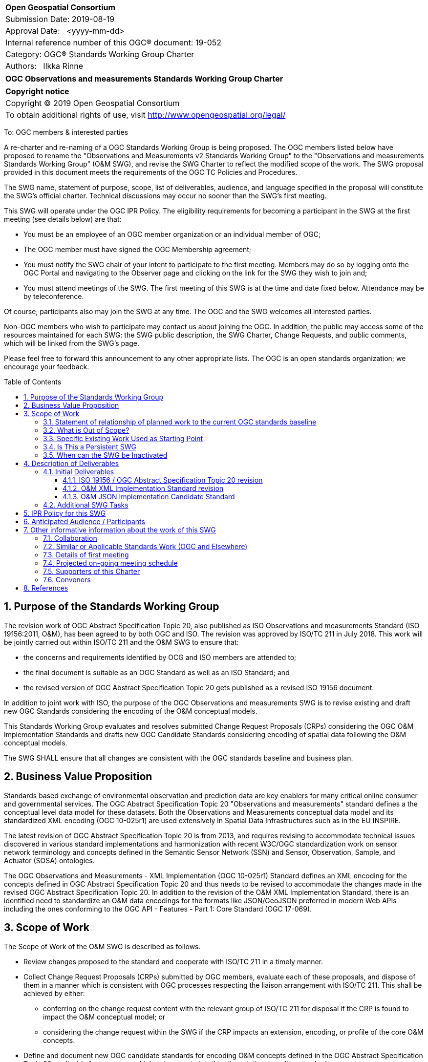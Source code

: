 :Title: OGC Observations and measurements Standards Working Group Charter
:titletext: {Title}
:doctype: book
:encoding: utf-8
:lang: en
:toc:
:toc-placement!:
:toclevels: 4
:numbered:
:sectanchors:
:source-highlighter: pygments

<<<
[cols = ">",frame = "none",grid = "none"]
|===
|{set:cellbgcolor:#FFFFFF}
|[big]*Open Geospatial Consortium*
|Submission Date: 2019-08-19
|Approval Date:   <yyyy-mm-dd>
|Internal reference number of this OGC(R) document: 19-052
|Category: OGC(R) Standards Working Group Charter
|Authors:   Ilkka Rinne
|===

[cols = "^", frame = "none"]
|===
|[big]*{titletext}*
|===

[cols = "^", frame = "none", grid = "none"]
|===
|*Copyright notice*
|Copyright (C) 2019 Open Geospatial Consortium
|To obtain additional rights of use, visit http://www.opengeospatial.org/legal/
|===

<<<

////
Version of 2018-12-12
Some Instructions
This document is the template to be used for proposing the formation of a new Standards Working Group (SWG).

The first step is to complete the SWG Charter for the proposed new SWG.

The next step is to email the draft SWG charter to the Technical Committee Chair (TCC).  The TCC will review the draft charter and make any necessary comments and provide guidance.

Finally, once the Charter is ready, the SWG charter will be posted to the OGC Pending Documents and the vote process in the Technical Committee Policies and Procedures will start.

Any questions, please contact OGC staff.
////

To: OGC members & interested parties

A re-charter and re-naming of a OGC Standards Working Group is being proposed.
The OGC members listed below have proposed to rename
the "Observations and Measurements v2 Standards Working Group" to the
"Observations and measurements Standards Working Group" (O&M SWG), and
revise the SWG Charter to reflect the modified scope of the work.
The SWG proposal provided in this document meets the requirements of the OGC TC Policies and Procedures.

The SWG name, statement of purpose, scope, list of deliverables, audience, and language specified in the proposal will constitute the SWG's official charter. Technical discussions may occur no sooner than the SWG's first meeting.

This SWG will operate under the OGC IPR Policy. The eligibility requirements for becoming a participant in the SWG at the first meeting (see details below) are that:

* You must be an employee of an OGC member organization or an individual
member of OGC;
* The OGC member must have signed the OGC Membership agreement;
* You must notify the SWG chair of your intent to participate to the first meeting. Members may do so by logging onto the OGC Portal and navigating to the Observer page and clicking on the link for the SWG they wish to join and;
* You must attend meetings of the SWG. The first meeting of this SWG is at the time and date fixed below. Attendance may be by teleconference.

Of course, participants also may join the SWG at any time. The OGC and the SWG welcomes all interested parties.

Non-OGC members who wish to participate may contact us about joining the OGC. In addition, the public may access some of the resources maintained for each SWG: the SWG public description, the SWG Charter, Change Requests, and public comments, which will be linked from the SWG’s page.

Please feel free to forward this announcement to any other appropriate lists. The OGC is an open standards organization; we encourage your feedback.

[[toc]]
<<<
toc::[]

<<<

== Purpose of the Standards Working Group

////
Proposers will describe the purpose of the Standards Working Group and its overall mission in relation to OGC processes, the OGC standards baseline, and OGC’s business plan.
////
The revision work of OGC Abstract Specification Topic 20, also published as ISO Observations and measurements Standard (ISO 19156:2011, O&M), has been agreed to by both OGC and ISO. The revision was approved by ISO/TC 211 in July 2018. This work will be jointly carried out within ISO/TC 211 and the O&M SWG to ensure that:

* the concerns and requirements identified by OCG and ISO members are attended to;
* the final document is suitable as an OGC Standard as well as an ISO Standard; and
* the revised version of OGC Abstract Specification Topic 20 gets published as a revised ISO 19156 document.

In addition to joint work with ISO, the purpose of the OGC Observations and measurements SWG is to revise existing and draft new
OGC Standards considering the encoding of the O&M conceptual models.

This Standards Working Group evaluates and resolves submitted Change Request Proposals (CRPs)
considering the OGC O&M Implementation Standards and drafts new OGC Candidate Standards considering
encoding of spatial data following the O&M conceptual models.

The SWG SHALL ensure that all changes are consistent with the OGC standards baseline and business plan.

== Business Value Proposition

////
This section provides a statement describing the value of this standards activity in relation to the OGC Membership, the geospatial community, and the wider IT community. This statement can be in terms of the interoperability problem being solved, processing Change requests to meet market (and Member requirements), a policy requirement and/or some other business value proposition. The proposition described in this section does not have to be in economic terms.
////

Standards based exchange of environmental observation and prediction data are key enablers for many critical online
consumer and governmental services. The OGC Abstract Specification Topic 20 "Observations and measurements" standard defines a the conceptual
level data model for these datasets. Both the Observations and Measurements conceptual data model and its
standardized XML encoding (OGC 10-025r1) are used extensively in Spatial Data Infrastructures such as in the EU INSPIRE.

The latest revision of OGC Abstract Specification Topic 20 is from 2013, and requires revising to accommodate technical issues
discovered in various standard implementations and harmonization with recent W3C/OGC standardization work on sensor
network terminology and concepts defined in the Semantic Sensor Network (SSN) and Sensor, Observation, Sample,
and Actuator (SOSA) ontologies.

The OGC Observations and Measurements - XML Implementation (OGC 10-025r1) Standard defines an XML encoding for the
concepts defined in OGC Abstract Specification Topic 20 and thus needs to be revised to accommodate the changes made in the
revised OGC Abstract Specification Topic 20. In addition to the revision of the O&M XML Implementation Standard, there is an identified need
to standardize an O&M data encodings for the formats like JSON/GeoJSON preferred in modern Web APIs including the
ones conforming to the OGC API - Features - Part 1: Core Standard (OGC 17-069).

== Scope of Work

////
This section describes the scope of work (SOW) for the work of the SWG. There are typically at least three (3) cases that justify the formation of a SWG: A group of members decide to develop a new OGC candidate standard from scratch, there is a draft submission being discussed by OGC members, or there are outstanding Change Requests for an existing OGC standard and a revision is required.

The following describes the characteristics of a SOW for each of these cases.

For a SWG focused on defining and documenting a new OGC candidate standard from “scratch,” the SOW SHALL include a
statement of the requirements and use cases for the candidate standard being developed. The SOW SHALL also include a
justification statement for developing a new candidate OGC standard. The SOW SHALL also describe how the new candidate
standard is related to the existing OGC standards baseline and the OGC Reference Model. The final deliverable of a
“from scratch” focused SWG SHALL be a candidate standard ready for submission using the OGC standards process.

For a SWG focused on processing a draft submission such as a specification developed outside the OGC and submitted into
the OGC for consideration, the SOW would include evaluation of the submission in terms of the relationship to the
existing OGC standards baseline (see section below). The final deliverable of such a SWG SHALL be a candidate standard
for consideration by the membership for adoption.

For a SWG focused on revisions to an existing adopted standard, the SOW should include a statement that the SWG will
collect all outstanding Change Request Proposals (CRPs), evaluate each of the proposals, and make edits to the standard
based on CRPs and related decisions of the SWG membership.
The SWG, at their discretion, may also ask the membership for any additional change requests that have not been previous
submitted. Again, the final deliverable of a revision focused SWG SHALL be a revision of the candidate standard for
consideration by the membership for adoption.

In all cases, the SWG Charter shall provide a basic timeline plan for their activities.
////

The Scope of Work of the O&M SWG is described as follows.

* Review changes proposed to the standard and cooperate with ISO/TC 211 in a timely manner.
* Collect Change Request Proposals (CRPs) submitted by OGC members, evaluate each of these proposals, and dispose of them in a manner which is consistent with OGC processes respecting the liaison arrangement with ISO/TC 211. This shall be achieved by either:
** conferring on the change request content with the relevant group of ISO/TC 211 for disposal if the CRP is found to impact the O&M conceptual model; or
** considering the change request within the SWG if the CRP impacts an extension, encoding, or profile of the core O&M concepts.
* Define and document new OGC candidate standards for encoding O&M concepts defined in the OGC Abstract Specification Topic 20 applicable for use cases which not supported well by the existing encoding standards.

For the revised OGC Standards, the SWG will make edits to the standard documents based on CRPs and related decisions of the SWG membership.
The SWG, at their discretion, may also ask the membership for any additional change requests that have not been previous
submitted.

The final deliverables of the SWG SHALL be revisions of an existing OGC Standards and new Candidate OGC Standards for
consideration by the membership for adoption.

=== Statement of relationship of planned work to the current OGC standards baseline
////
This section describes the relationship of the proposed standards activity to the existing standards baseline. For the 3 cases:
If defining a new standard, a statement of the relationship to the existing standards baseline including statements related to overlap (if any) with existing OGC standards functionality, harmonization issues, and so forth.

If processing change requests and performing a revision to an existing standard, a simple statement to this effect shall be made.

If processing a draft submission of a specification developed outside the OGC process, a clear statement of the relationship to the existing standards baseline including statements related to overlap (if any) with existing OGC standards functionality, harmonization issues, and so forth. This information is provided to allow a focus of the discussion on criteria for considering any new solution that may be incompatible with older ones, overlaps existing functionality in the current baseline, and criteria for either deprecating older solutions, or simultaneously endorsing more than one option.
////
As regards to the revision of the OGC Observations and Measurements - XML Implementation (OGC 10-025r1) Standard,
both the changes in the O&M conceptual model defined in the revised OGC Abstract Specification Topic 20 and any OGC CRPs
targeting 10-025r1 and submitted before the cut-off date of 30 September 2019 will be considered. The Sensor Observation
Service Interface Standard (SOS) directly refers to the OGC 10-025r1 and its
XML Schemas. Revising the SOS standard is out-of-scope of the O&M SWG, but the O&M SWG will keep the SWE Umbrella SWG
updated on the changes proposed for the O&M XML Implementation Standard.

Other encodings of the O&M concepts have been discussed in OGC Observations and Measurements – JSON
implementation Discussion Paper (15-100r1) and informally in the OGC Observations and Measurements -
Simple Feature model & encodings project (OMSF).
OGC SensorThings API Part 1: Sensing (15-078r6) also includes an JSON encodings for O&M concepts defined in the OGC Abstract Specification Topic 20
conceptual model. These and any other documents considered relevant by the SWG membership
will be used as inputs for drafting the OGC candidate standard O&M JSON encoding.

=== What is Out of Scope?
////
A short description of any activities that will be out of scope for the SWG. For example, a SWG may limit consideration of CRPs after a specified date or milestone.
////

The OGC Abstract Specification Topic 20 / ISO 19156 Standard is normatively referred to in several OGC Standards and other documents, including,
but not limited to the following:

* Sensor Observation Service Interface Standard (12-006),
* SensorThings API Part 1: Sensing (15-078r6),
* SensorThings API Part 2: Tasking Core (17-079r1),
* Timeseries Profile of Observations and Measurements (15-043r3)
* OGC Abstract Specification Topic 21: Discrete Global Grid Systems Abstract Specification (15-104r5)
* OGC® WaterML 2.0: Part 1 - TimeseriesWaterML (10-126r4)
* OGC® WaterML 2.0: Part 2 - Ratings, Gaugings and Sections (15-018r2)
* OGC® WaterML 2: Part 3 - Surface Hydrology Features (HY_Features) - Conceptual Model (14-111r6)
* OGC WaterML 2: Part 4 – GroundWaterML 2 (GWML2) (16-032r2)
* OGC® Geoscience Markup Language 4.1 (GeoSciML) (16-008)

The O&M SWG will summarize the changes made in the revised OGC Abstract Specification Topic 20 and make this information available to
the OGC TC and/or SWGs responsible for maintaining these Standards. However, suggesting or making revisions to
the existing OGC Standards normatively referring to the OGC Abstract Specification Topic 20,
apart OGC Observations and Measurements - XML Implementation (10-025r1), is out-of-scope of the O&M SWG.

The O&M SWG will not consider Change Request Proposals submitted for the the Abstract Specification Topic 20 (10-004r3)
or OGC Observations and Measurements - XML Implementation (10-025r1) after the cut-off date of 30 September 2019.

=== Specific Existing Work Used as Starting Point

////
This section provides reference information relevant to the work of the SWG. For example, a document reference for a draft submission or a list of CRPs for a SWG focused on revision to an adopted specification.
////

The following documents are relevant to the work of the O&M SWG (see References for precise reference information):

* OGC Abstract Specification Topic 20: Observations and measurements (10-004r3) also known as ISO 19156:2011
* OGC Observations and Measurements - XML Implementation, version 2.0 (10-025r1)
* OGC Observations and Measurements – JSON implementation Discussion Paper (15-100r1)
* W3C Semantic Sensor Network Ontology specification (SSN)
* W3C Extensions to the Semantic Sensor Network Ontology proposal (SSN-extensions)
* OGC Observations and Measurements - Simple Feature model & encodings project (OMSF)

=== Is This a Persistent SWG

[x] YES

[ ] NO

=== When can the SWG be Inactivated
The O&M SWG can be inactivated when all of the deliverables described below have been have been published or abandoned by the SWG decision.

== Description of Deliverables

The deliverables for the O&M SWG will consist of both revisions of an existing OGC Standards and new OGC Candidate Standards.
////
This section describes what the deliverables will be for this SWG activity. Deliverables could be a revision to an existing standard, including revisions to schemas. A deliverable could also be a best practices document.

This section also includes a preliminary schedule of activities. For example, an RFC focused SWG schedule would provide a plan and schedule that includes the start date, target date for release of the candidate standard for public review, date for consolidation of comments, date for edits to document based on comments, and a final target date for making a recommendation to the Membership. This information will be made public and will also be used as input to a RoadMap for the document. Therefore, the more detail the better.
////

=== Initial Deliverables
////
Describe the initial standard(s) to be developed by the SWG.
////
* New version of the OGC Abstract Specification Topic 20: Observations and measurements content-wise identical to the revised ISO 19156. The role of the O&M SWG in this task is to coordinate the co-publication with the ISO/TC 211 and the OGC Staff.
* New version of the OGC Observations and Measurements - XML Implementation Standard document and the XML Schema. The version number of the new version will be decided after evaluating the backwards compatibility of the included changes.
* New OGC Candidate Standard for OGC Observations and Measurements - JSON Implementation Standard document and the possible validation rules for JSON content.

image:OM_SWG_timeline_Aug2019.png[Timeline] Image 1: Overview timeline for the initial deliverables

==== ISO 19156 / OGC Abstract Specification Topic 20 revision
The current ISO/TC 211 target dates for the revision of ISO 19156 are as follows:

* End of December 2019: Committee draft (CD) registered;
* July 2020: Draft International Standard (DIS) registered; and
* July 2021: International Standard (IS) published.

Thus it is likely that the final version of the OGC Abstract Specification Topic 20 will be ready for publishing in Summer 2021.

==== O&M XML Implementation Standard revision
The preliminary timeline for the revision of the O&M XML Implementation Standard (10-025) is as follows:

* September 2019: Start of the revision work;
* February 2019: First draft version made publicly available;
* April - November 2020: Validating the feasibility of the proposed changes in an OGC Innovation Program activity;
* September 2020: OAB review and release of the revised standard for the public comment period;
* October 2020: Public commenting period comments consolidated;
* November 2020: Final edits made based on the public commenting period and the experiences and feedback from the OGC Innovation Program activity;
* December 2020: Target date recommending the release of the revised Standard referring to the DIS version of the revised ISO 19156; and
* September 2021: Corrigendum with references to the DIS version changed to point to the IS version of the revised ISO 19156.

==== O&M JSON Implementation Candidate Standard
The preliminary timeline for the revision of the O&M JSON Implementation Candidate Standard is as follows:

* August 2020: Start of the drafting work;
* February 2021: First draft version made publicly available;
* April - November 2021: Validating the feasibility of the proposed encoding(s) in an OGC Innovation Program activity;
* September 2021: OAB Review and release of the standard for the public comment period;
* October 2021: Public commenting period comments consolidated;
* November 2021: Final edits made based on the public commenting period and the experiences and feedback from the OGC Innovation Program activity; and
* December 2021: Target date recommending the release of the Candidate Standard.

=== Additional SWG Tasks

////
Describe each additional standard to be developed by the SWG as an additional task after the deliverables from the initial charter have been completed. This section is blank in a new charter, then is populated with each task approval request per the OGC TC Policies and Procedures.
////

To be added with each new task approval request per the OGC TC Policies and Procedures.

== IPR Policy for this SWG

[x] RAND-Royalty Free

[ ] RAND for fee

== Anticipated Audience / Participants

////
Description of the target participants in this SWG. For example, if the SWG were focused on a candidate spatial query language standard: Those involved in the design, development, implementation, or use of elements listed above in "Scope of the Work".  This includes search service providers, prospective users of search services exposed as XML, information architects and bibliographic, metadata, and content provider.

This is not meant as a limiting statement but instead is intended to provide guidance to interested potential participants as to whether they wish to participate in this SWG.
////

People interested in capturing and exchange of environmental observation and prediction data. This includes data modelers,
data owners and users of observation data from multiple sources and interfaces, including historical and near-real time
data visualization, analytics and phenomenon detection.

It is important to involve experts with experience from the using the OGC Abstract Specification Topic 20 conceptual models and its
XML implementation as defined in the OGC 10-025r1 as well as people familiar with the modern Web API use cases.

In order to ensure seamless mutual co-operation and information flow in making the requested changes in OGC Abstract Specification Topic 206
and its OGC Implementation Standards, the O&M SWG chair is also acting as the project lead in the ISO 19156
revision project. The  O&M SWG also encourages those of its members interested in the revision the O&M conceptual models
to also join the ISO 19156 project team either via nomination through their national standardization bodies or the
OGC - ISO/TC 211 liaison agreement.

== Other informative information about the work of this SWG

=== Collaboration

////
Describe the work environment of the SWG, including the use of GitHub or GitLab.
////

The O&M SWG document drafting and issue management will be done using public Github repository at
https://github.com/opengeospatial/om-swg. The minutes and recordings of the SWG meetings will be uploaded into
O&M SWG project folder of the OGC Portal and made publicly available.

=== Similar or Applicable Standards Work (OGC and Elsewhere)

////
The following standards and projects may be relevant to the SWG's planned work, although none currently provide the functionality anticipated by this committee's deliverables:

OASIS BPEL
IETF HTTP

The SWG intends to seek and if possible maintain liaison with each of the organizations maintaining the above works.
////

TBA

=== Details of first meeting

////
Example:
The first meeting of the SWG will be held by telephone conference call at 10AM EDT on 1 October 2007. Call-in information will be provided to the SWG's e-mail list and on the portal calendar in advance of the meeting.
////

The first meeting the O&M SWG will take place on 14 August 2019 at 10:00 AM EEST (03:00 AM EDT) using GoToMeeting.
Call-in information will be provided to the SWG's e-mail list and on the portal calendar in advance of the meeting.

=== Projected on-going meeting schedule

////
Example:
The work of the SWG will be carried out primarily by email and conference calls, possibly every two weeks, with face-to-face meetings perhaps at each of the OGC TC meetings.
////
The work of the SWG will be carried out primarily by email and bi-weekly conference calls, with
face-to-face meetings at each of the OGC TC meetings. The conference call times will be coordinated with the
ISO/TC 211 project team responsible for revising the ISO 19156 Standard to ensure timely sharing of information and
efficient use of the time and resources of the involved group members.

=== Supporters of this Charter

The following people support this proposal and are committed to the Charter and projected meeting schedule. These
members are known as SWG Founding or Charter members. The charter members agree to the SoW and IPR terms as defined in
this charter. The charter members have voting rights beginning the day the SWG is officially formed.

//Charter Members are shown on the public SWG page. Extend the table as necessary.

|===
|Name |Organization

| Ilkka Rinne | Spatineo Oy
| Kathi Schleidt | DataCove
| Alistair Ritchie | Landcare Research New Zealand Limited
| Andrew Mcleod | Federation University Australia
| Hylke van der Schaaf | Fraunhofer-Gesellschaft
| Sylvain Grellet | BRGM
| Steve Liang | University of Calgary / SensorUp
| Clemens Portele | Interactive Instruments
| Alexandre Robin | Airbus Defence & Space
|===

=== Conveners

////
Name of individual(s) who started the SWG process. Could be the lead for an RFC submission, an OGC staff person, or an individual who believes it is time for a revision to an adopted standard.
////

Ilkka Rinne, Spatineo Oy

== References

* OGC Abstract Specification Topic 20 – Observations and Measurements (OGC 10-004r3, also ISO 19156:2011), 2011, https://portal.opengeospatial.org/files/?artifact_id=41579
* ISO/AWI 19156 Geographic information -- Observations and measurements, https://www.iso.org/standard/75680.html
* OGC Observations and Measurements - XML Implementation v2.0 (OGC 10-025r1), 2011, http://portal.opengeospatial.org/files/?artifact_id=41510
* Semantic Sensor Network Ontology, W3C Recommendation, 19 October 2017, https://www.w3.org/TR/vocab-ssn/
* Extensions to the Semantic Sensor Network Ontology, W3C Editor's Draft, 05 August 2019, https://w3c.github.io/sdw/proposals/ssn-extensions/,
* OGC Observations and Measurements – JSON implementation Discussion Paper, (OGC 15-100r1), 2015, https://portal.opengeospatial.org/files/64910
* Geography Markup Language (GML) simple features profile (with Corrigendum) (OGC 10-100r3), 2012, http://portal.opengeospatial.org/files/?artifact_id=42729
* RFC 7946: The GeoJSON Format, IETF, 2016, https://tools.ietf.org/html/rfc7946
* RFC 7159: The JavaScript Object Notation (JSON) Data Interchange Format, IETF, 2014, https://tools.ietf.org/html/rfc7159
* D2.9 Draft Guidelines for the use of Observations & Measurements and Sensor Web Enablement-related standards in INSPIRE Annex II and III data specification development, version 2.0rc3, INSPIRE Cross Thematic Working Group on Observations & Measurements, 2013, https://inspire.ec.europa.eu/documents/Data_Specifications/D2.9_O&M_Guidelines_v2.0rc3.pdf
* OGC API - Features - Part 1: Core (version 1.0.0-draft.3), OGC 17-069r3), 2019, http://docs.opengeospatial.org/DRAFTS/17-069r3.html
* OGC SensorThings API Part 1: Sensing (OGC 15-078r6), 2016, http://docs.opengeospatial.org/is/15-078r6/15-078r6.html
* OGC® Sensor Observation Service Interface Standard, version 2.0 (OGC 12-006), 2012, https://portal.opengeospatial.org/files/?artifact_id=47599
* OGC Observations and Measurements - Simple Feature model & encodings project (OMSF), https://github.com/opengeospatial/omsf-profile

////
Optional list of references.
////

